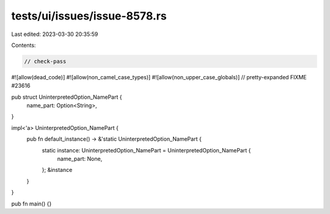 tests/ui/issues/issue-8578.rs
=============================

Last edited: 2023-03-30 20:35:59

Contents:

.. code-block:: rs

    // check-pass
#![allow(dead_code)]
#![allow(non_camel_case_types)]
#![allow(non_upper_case_globals)]
// pretty-expanded FIXME #23616

pub struct UninterpretedOption_NamePart {
    name_part: Option<String>,
}

impl<'a> UninterpretedOption_NamePart {
    pub fn default_instance() -> &'static UninterpretedOption_NamePart {
        static instance: UninterpretedOption_NamePart = UninterpretedOption_NamePart {
            name_part: None,
        };
        &instance
    }
}

pub fn main() {}


